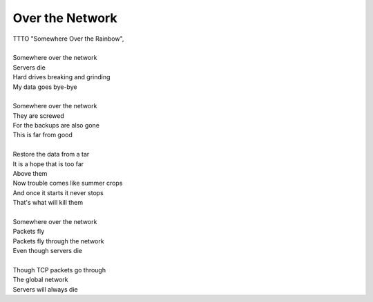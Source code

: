 Over the Network
----------------

| TTTO "Somewhere Over the Rainbow", 
| 
| Somewhere over the network
| Servers die
| Hard drives breaking and grinding
| My data goes bye-bye
| 
| Somewhere over the network
| They are screwed
| For the backups are also gone
| This is far from good
| 
| Restore the data from a tar
| It is a hope that is too far
| Above them
| Now trouble comes like summer crops
| And once it starts it never stops
| That's what will kill them
| 
| Somewhere over the network
| Packets fly
| Packets fly through the network
| Even though servers die
| 
| Though TCP packets go through
| The global network
| Servers will always die
